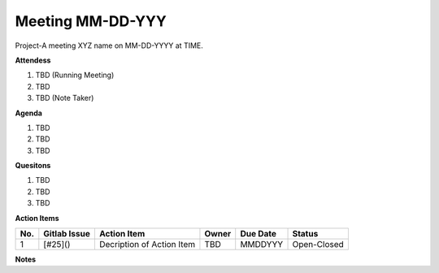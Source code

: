 Meeting MM-DD-YYY
================================
Project-A meeting XYZ name on MM-DD-YYYY at TIME.

**Attendess**

1. TBD (Running Meeting)
2. TBD
3. TBD (Note Taker)

**Agenda**

1. TBD
2. TBD
3. TBD

**Quesitons**

1. TBD
2. TBD
3. TBD

**Action Items**
        
+-----+--------------+---------------------------+-------+----------+-------------+
| No. | Gitlab Issue | Action Item               | Owner | Due Date | Status      |
+=====+==============+===========================+=======+==========+=============+
| 1   | [#25]()      | Decription of Action Item | TBD   | MMDDYYY  | Open-Closed |
+-----+--------------+---------------------------+-------+----------+-------------+


**Notes**